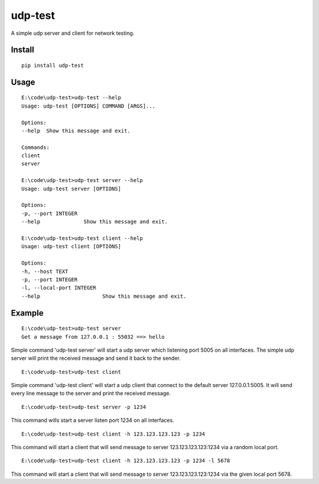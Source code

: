 udp-test
========

A simple udp server and client for network testing.


Install
-------

::

    pip install udp-test


Usage
-----

::

    E:\code\udp-test>udp-test --help
    Usage: udp-test [OPTIONS] COMMAND [ARGS]...

    Options:
    --help  Show this message and exit.

    Commands:
    client
    server

    E:\code\udp-test>udp-test server --help
    Usage: udp-test server [OPTIONS]

    Options:
    -p, --port INTEGER
    --help              Show this message and exit.

    E:\code\udp-test>udp-test client --help
    Usage: udp-test client [OPTIONS]

    Options:
    -h, --host TEXT
    -p, --port INTEGER
    -l, --local-port INTEGER
    --help                    Show this message and exit.


Example
-------

::

    E:\code\udp-test>udp-test server
    Get a message from 127.0.0.1 : 55032 ==> hello

Simple command 'udp-test server' will start a udp server which listening port 5005 on all interfaces. The simple udp server will print the received message and send it back to the sender.

::

    E:\code\udp-test>udp-test client

Simple command 'udp-test client' will start a udp client that connect to the default server 127.0.0.1:5005. It will send every line message to the server and print the received message.

::

    E:\code\udp-test>udp-test server -p 1234

This command wills start a server listen port 1234 on all interfaces.

::

    E:\code\udp-test>udp-test client -h 123.123.123.123 -p 1234

This command will start a client that will send message to server 123.123.123.123:1234 via a random local port.

::

    E:\code\udp-test>udp-test client -h 123.123.123.123 -p 1234 -l 5678

This command will start a client that will send message to server 123.123.123.123:1234 via the given local port 5678.

